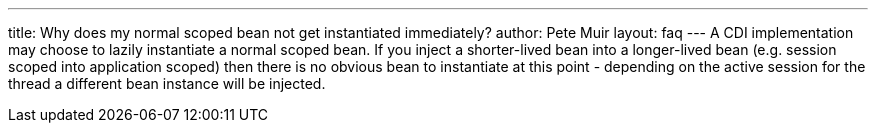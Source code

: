 ---
title: Why does my normal scoped bean not get instantiated immediately?
author: Pete Muir
layout: faq
---
A CDI implementation may choose to lazily instantiate a normal scoped bean. If you inject a shorter-lived bean into a longer-lived bean (e.g. session scoped into application scoped) then there is no obvious bean to instantiate at this point - depending on the active session for the thread a different bean instance will be injected.
